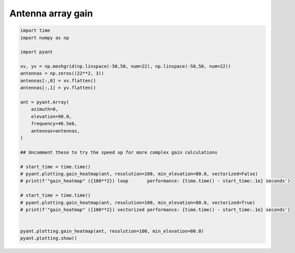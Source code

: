 .. only:: html

    .. note::
        :class: sphx-glr-download-link-note

        Click :ref:`here <sphx_glr_download_auto_gallery_plot_array.py>`     to download the full example code
    .. rst-class:: sphx-glr-example-title

    .. _sphx_glr_auto_gallery_plot_array.py:


Antenna array gain
===========================



.. image:: /auto_gallery/images/sphx_glr_plot_array_001.png
    :alt: Gain pattern
    :class: sphx-glr-single-img






.. code-block:: default

    import time
    import numpy as np

    import pyant

    xv, yv = np.meshgrid(np.linspace(-50,50, num=22), np.linspace(-50,50, num=22))
    antennas = np.zeros((22**2, 3))
    antennas[:,0] = xv.flatten()
    antennas[:,1] = yv.flatten()

    ant = pyant.Array(
        azimuth=0,
        elevation=90.0, 
        frequency=46.5e6,
        antennas=antennas,
    )

    ## Uncomment these to try the speed up for more complex gain calculations

    # start_time = time.time()
    # pyant.plotting.gain_heatmap(ant, resolution=100, min_elevation=80.0, vectorized=False)
    # print(f'"gain_heatmap" ({100**2}) loop       performance: {time.time() - start_time:.1e} seconds')

    # start_time = time.time()
    # pyant.plotting.gain_heatmap(ant, resolution=100, min_elevation=80.0, vectorized=True)
    # print(f'"gain_heatmap" ({100**2}) vectorized performance: {time.time() - start_time:.1e} seconds')


    pyant.plotting.gain_heatmap(ant, resolution=100, min_elevation=80.0)
    pyant.plotting.show()

.. rst-class:: sphx-glr-timing

   **Total running time of the script:** ( 0 minutes  0.867 seconds)


.. _sphx_glr_download_auto_gallery_plot_array.py:


.. only :: html

 .. container:: sphx-glr-footer
    :class: sphx-glr-footer-example



  .. container:: sphx-glr-download sphx-glr-download-python

     :download:`Download Python source code: plot_array.py <plot_array.py>`



  .. container:: sphx-glr-download sphx-glr-download-jupyter

     :download:`Download Jupyter notebook: plot_array.ipynb <plot_array.ipynb>`


.. only:: html

 .. rst-class:: sphx-glr-signature

    `Gallery generated by Sphinx-Gallery <https://sphinx-gallery.github.io>`_
